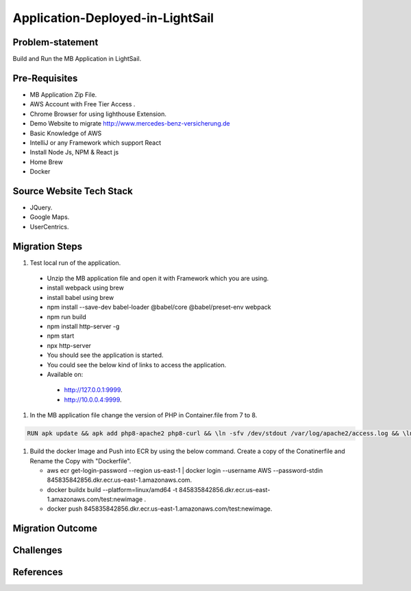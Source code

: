 Application-Deployed-in-LightSail
=====

.. _problem-statement:

Problem-statement
------------

Build and Run the MB Application in LightSail.

Pre-Requisites
----------------

* MB Application Zip File.
* AWS Account with Free Tier Access .
* Chrome Browser for using lighthouse Extension.
* Demo Website to migrate http://www.mercedes-benz-versicherung.de
* Basic Knowledge of AWS
* IntelliJ or any Framework which support React
* Install Node Js, NPM & React js
* Home Brew
* Docker

Source Website Tech Stack
----------------

* JQuery.
* Google Maps.
* UserCentrics.

Migration Steps
----------------
#. Test local run of the application.
  * Unzip the MB application file and open it with Framework which you are using. 
  * install webpack using brew 
  * install babel using brew 
  * npm install --save-dev babel-loader @babel/core @babel/preset-env webpack 
  * npm run build 
  * npm install http-server -g 
  * npm start 
  * npx http-server  
  * You should see the application is started. 
  * You could see the below kind of links to access the application. 
  * Available on: 
   * http://127.0.0.1:9999.
   * http://10.0.0.4:9999.
#. In the MB application file change the version of PHP in Container.file from 7 to 8.

.. code-block:: console

    RUN apk update && apk add php8-apache2 php8-curl && \ln -sfv /dev/stdout /var/log/apache2/access.log && \ln -sfv /dev/stderr /var/log/apache2/error.log

#. Build the docker Image and Push into ECR by using the below command. Create a copy of the Conatinerfile and Rename the Copy with "Dockerfile".

   * aws ecr get-login-password --region us-east-1 | docker login --username AWS --password-stdin 845835842856.dkr.ecr.us-east-1.amazonaws.com.
   * docker buildx build --platform=linux/amd64 -t 845835842856.dkr.ecr.us-east-1.amazonaws.com/test:newimage .
   * docker push 845835842856.dkr.ecr.us-east-1.amazonaws.com/test:newimage.
   
.. image:: ./images/mb-yml-config.png
   :width: 400
   :alt: create docker file

Migration Outcome
----------------

Challenges
----------------

References
----------------
